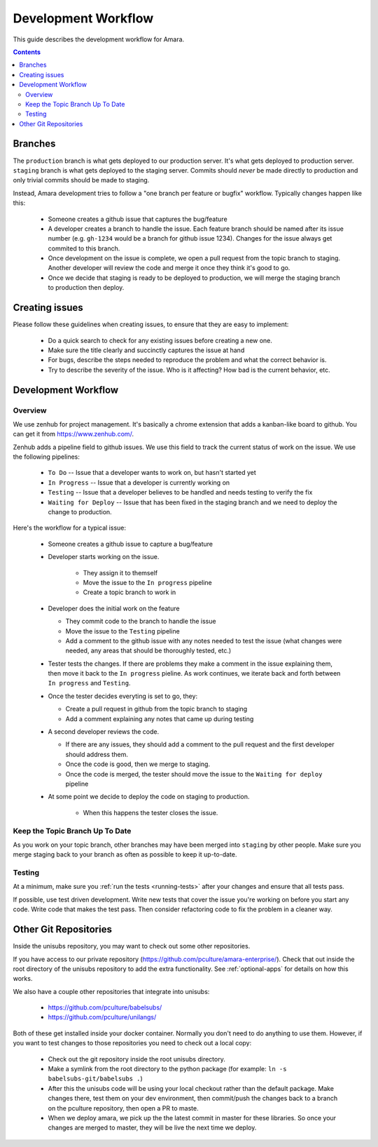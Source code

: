 Development Workflow
====================

This guide describes the development workflow for Amara.

.. contents::

Branches
--------

The ``production`` branch is what gets deployed to our production server.
It's what gets deployed to production server.  ``staging`` branch
is what gets deployed to the staging server.  Commits should *never* be made
directly to production and only trivial commits should be made to staging.

Instead, Amara development tries to follow a "one branch per feature or
bugfix" workflow.  Typically changes happen like this:

  - Someone creates a github issue that captures the bug/feature
  - A developer creates a branch to handle the issue.  Each feature branch
    should be named after its issue number (e.g.  ``gh-1234`` would be a branch
    for github issue 1234).  Changes for the issue always get commited to this
    branch.
  - Once development on the issue is complete, we open a pull request from the
    topic branch to staging.  Another developer will review the code and merge
    it once they think it's good to go.
  - Once we decide that staging is ready to be deployed to production, we will
    merge the staging branch to production then deploy.

Creating issues
---------------

Please follow these guidelines when creating issues, to ensure that they are
easy to implement:

  - Do a quick search to check for any existing issues before creating a new
    one.
  - Make sure the title clearly and succinctly captures the issue at hand
  - For bugs, describe the steps needed to reproduce the problem and what
    the correct behavior is.
  - Try to describe the severity of the issue.  Who is it affecting?  How bad
    is the current behavior, etc.

Development Workflow
--------------------

Overview
~~~~~~~~

We use zenhub for project management.  It's basically a chrome extension that
adds a kanban-like board to github.  You can get it from
https://www.zenhub.com/.

Zenhub adds a pipeline field to github issues.  We use this field to track the
current status of work on the issue.  We use the following pipelines:

  - ``To Do`` -- Issue that a developer wants to work on, but hasn't started yet
  - ``In Progress`` -- Issue that a developer is currently working on
  - ``Testing`` -- Issue that a developer believes to be handled and needs
    testing to verify the fix
  - ``Waiting for Deploy`` -- Issue that has been fixed in the staging branch
    and we need to deploy the change to production.

Here's the workflow for a typical issue:

  - Someone creates a github issue to capture a bug/feature
  - Developer starts working on the issue.

     - They assign it to themself
     - Move the issue to the ``In progress`` pipeline
     - Create a topic branch to work in

  - Developer does the initial work on the feature

    - They commit code to the branch to handle the issue
    - Move the issue to the ``Testing`` pipeline
    - Add a comment to the github issue with any notes needed to test the
      issue (what changes were needed, any areas that should be thoroughly
      tested, etc.)

  - Tester tests the changes.  If there are problems they make a comment in
    the issue explaining them, then move it back to the ``In progress``
    pieline.  As work continues, we iterate back and forth between ``In
    progress`` and ``Testing``.
  - Once the tester decides everyting is set to go, they:

    - Create a pull request in github from the topic branch to staging
    - Add a comment explaining any notes that came up during testing

  - A second developer reviews the code.

    - If there are any issues, they should add a comment to the pull request
      and the first developer should address them.
    - Once the code is good, then we merge to staging.
    - Once the code is merged, the tester should move the issue to the
      ``Waiting for deploy`` pipeline

  - At some point we decide to deploy the code on staging to production.

     - When this happens the tester closes the issue.

Keep the Topic Branch Up To Date
~~~~~~~~~~~~~~~~~~~~~~~~~~~~~~~~

As you work on your topic branch, other branches may have been merged into
``staging`` by other people.  Make sure you merge staging back to your branch
as often as possible to keep it up-to-date.

Testing
~~~~~~~

At a minimum, make sure you :ref:`run the tests <running-tests>`
after your changes and ensure that all tests pass.

If possible, use test driven development.  Write new tests that cover the
issue you're working on before you start any code.  Write code that makes the
test pass.  Then consider refactoring code to fix the problem in a cleaner
way.

Other Git Repositories
----------------------

Inside the unisubs repository, you may want to check out some other repositories.

If you have access to our private repository
(https://github.com/pculture/amara-enterprise/).  Check that out inside the
root directory of the unisubs repository to add the extra functionality.  See
:ref:`optional-apps` for details on how this works.

We also have a couple other repositories that integrate into unisubs:

  - https://github.com/pculture/babelsubs/
  - https://github.com/pculture/unilangs/

Both of these get installed inside your docker container.  Normally you don't
need to do anything to use them.  However, if you want to test changes to
those repositories you need to check out a local copy:

  - Check out the git repository inside the root unisubs directory.
  - Make a symlink from the root directory to the python package (for example:
    ``ln -s babelsubs-git/babelsubs .``)
  - After this the unisubs code will be using your local checkout rather than
    the default package.  Make changes there, test them on your dev
    environment, then commit/push the changes back to a branch on the pculture
    repository, then open a PR to maste.
  - When we deploy amara, we pick up the the latest commit in master for these
    libraries.  So once your changes are merged to master, they will be live
    the next time we deploy.
